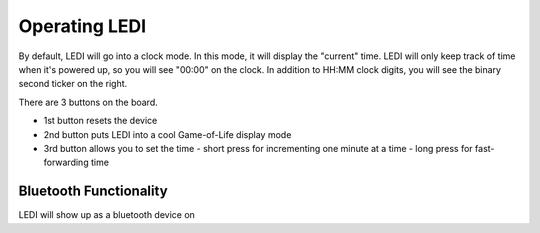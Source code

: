 Operating LEDI
==============

By default, LEDI will go into a clock mode. In this mode, it will display the
"current" time. LEDI will only keep track of time when it's powered up, so you
will see "00:00" on the clock. In addition to HH:MM clock digits, you will see
the binary second ticker on the right.

There are 3 buttons on the board.

* 1st button resets the device
* 2nd button puts LEDI into a cool Game-of-Life display mode
* 3rd button allows you to set the time
  - short press for incrementing one minute at a time
  - long press for fast-forwarding time


Bluetooth Functionality
-----------------------
LEDI will show up as a bluetooth device on
